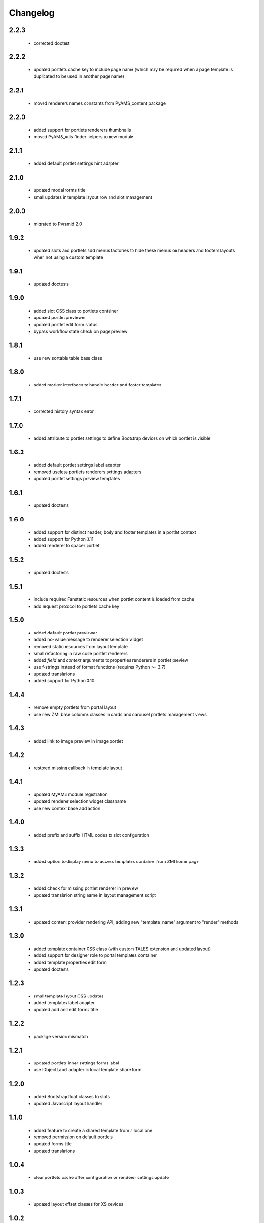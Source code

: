 Changelog
=========

2.2.3
-----
 - corrected doctest

2.2.2
-----
 - updated portlets cache key to include page name (which may be required when
   a page template is duplicated to be used in another page name)

2.2.1
-----
 - moved renderers names constants from PyAMS_content package

2.2.0
-----
 - added support for portlets renderers thumbnails
 - moved PyAMS_utils finder helpers to new module

2.1.1
-----
 - added default portlet settings hint adapter

2.1.0
-----
 - updated modal forms title
 - small updates in template layout row and slot management

2.0.0
-----
 - migrated to Pyramid 2.0

1.9.2
-----
 - updated slots and portlets add menus factories to hide these menus on headers
   and footers layouts when not using a custom template

1.9.1
-----
 - updated doctests

1.9.0
-----
 - added slot CSS class to portlets container
 - updated portlet previewer
 - updated portlet edit form status
 - bypass workflow state check on page preview

1.8.1
-----
 - use new sortable table base class

1.8.0
-----
 - added marker interfaces to handle header and footer templates

1.7.1
-----
 - corrected history syntax error

1.7.0
-----
 - added attribute to portlet settings to define Bootstrap devices on which portlet
   is visible

1.6.2
-----
 - added default portlet settings label adapter
 - removed useless portlets renderers settings adapters
 - updated portlet settings preview templates

1.6.1
-----
 - updated doctests

1.6.0
-----
 - added support for distinct header, body and footer templates in a portlet context
 - added support for Python 3.11
 - added renderer to spacer portlet

1.5.2
-----
 - updated doctests

1.5.1
-----
 - include required Fanstatic resources when portlet content is loaded from cache
 - add request protocol to portlets cache key

1.5.0
-----
 - added default portlet previewer
 - added no-value message to renderer selection widget
 - removed static resources from layout template
 - small refactoring in raw code portlet renderers
 - added *field* and *context* arguments to properties renderers in portlet preview
 - use f-strings instead of format functions (requires Python >= 3.7)
 - updated translations
 - added support for Python 3.10

1.4.4
-----
 - remove empty portlets from portal layout
 - use new ZMI base columns classes in cards and carousel portlets management views

1.4.3
-----
 - added link to image preview in image portlet

1.4.2
-----
 - restored missing callback in template layout

1.4.1
-----
 - updated MyAMS module registration
 - updated renderer selection widget classname
 - use new context base add action

1.4.0
-----
 - added prefix and suffix HTML codes to slot configuration

1.3.3
-----
 - added option to display menu to access templates container from ZMI home page

1.3.2
-----
 - added check for missing portlet renderer in preview
 - updated translation string name in layout management script

1.3.1
-----
 - updated content provider rendering API, adding new "template_name" argument to
   "render" methods

1.3.0
-----
 - added template container CSS class (with custom TALES extension and updated layout)
 - added support for designer role to portal templates container
 - added template properties edit form
 - updated doctests

1.2.3
-----
 - small template layout CSS updates
 - added templates label adapter
 - updated add and edit forms title

1.2.2
-----
 - package version mismatch

1.2.1
-----
 - updated portlets inner settings forms label
 - use IObjectLabel adapter in local template share form

1.2.0
-----
 - added Bootstrap float classes to slots
 - updated Javascript layout handler

1.1.0
-----
 - added feature to create a shared template from a local one
 - removed permission on default portlets
 - updated forms title
 - updated translations

1.0.4
-----
 - clear portlets cache after configuration or renderer settings update

1.0.3
-----
 - updated layout offset classes for XS devices

1.0.2
-----
 - corrected syntax error in image portlet setting
 - updated ZMI modules exclusion rule when including package

1.0.1
-----
 - Javascript code cleanup

1.0.0
-----
 - initial release
